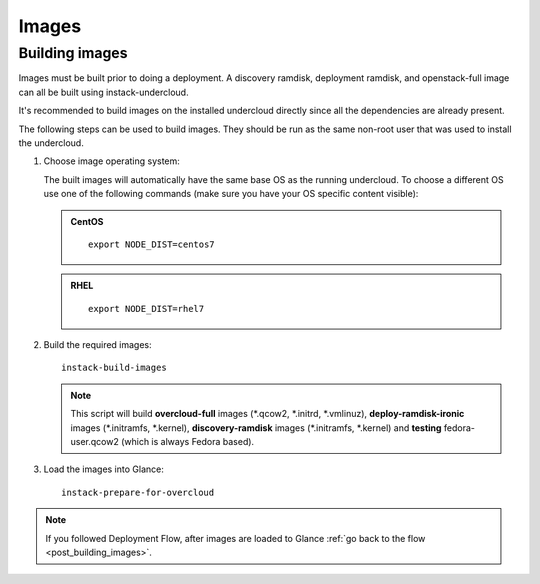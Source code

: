 Images
======

.. _building_images:

Building images
---------------

Images must be built prior to doing a deployment. A discovery ramdisk,
deployment ramdisk, and openstack-full image can all be built using
instack-undercloud.

It's recommended to build images on the installed undercloud directly since all
the dependencies are already present.

The following steps can be used to build images. They should be run as the same
non-root user that was used to install the undercloud.


#. Choose image operating system:

   The built images will automatically have the same base OS as the
   running undercloud. To choose a different OS use one of the following
   commands (make sure you have your OS specific content visible):

   .. admonition:: CentOS
      :class: centos

      ::

          export NODE_DIST=centos7

   .. admonition:: RHEL
      :class: rhel

      ::

          export NODE_DIST=rhel7


#. Build the required images:

   .. only:: internal

      .. admonition:: RHEL
         :class: rhel

        Download the RHEL 7.1 cloud image or copy it over from a different location,
        and define the needed environment variable for RHEL 7.1 prior to running
        ``instack-build-images``::

             curl -O http://download.devel.redhat.com/brewroot/packages/rhel-guest-image/7.1/20150203.1/images/rhel-guest-image-7.1-20150203.1.x86_64.qcow2
             export DIB_LOCAL_IMAGE=rhel-guest-image-7.1-20150203.1.x86_64.qcow2
             # Enable rhos-release
             export RUN_RHOS_RELEASE=1

   .. only:: external

    .. admonition:: RHEL
       :class: rhel

       Download the RHEL 7.1 cloud image or copy it over from a different location,
       for example:
       https://access.redhat.com/downloads/content/69/ver=/rhel---7/7.1/x86_64/product-downloads,
       and define the needed environment variables for RHEL 7.1 prior to running
       ``instack-build-images``::

            export DIB_LOCAL_IMAGE=rhel-guest-image-7.1-20150224.0.x86_64.qcow2

    .. admonition:: RHEL Portal Registration
       :class: portal

       To register the image builds to the Red Hat Portal define the following variables::

              export REG_METHOD=portal
              export REG_USER="[your username]"
              export REG_PASSWORD="[your password]"
              # Find this with `sudo subscription-manager list --available`
              export REG_POOL_ID="[pool id]"
              export REG_REPOS="rhel-7-server-rpms rhel-7-server-extras-rpms rhel-ha-for-rhel-7-server-rpms \
                  rhel-7-server-optional-rpms rhel-7-server-openstack-6.0-rpms"

    .. admonition:: RHEL Satellite Registration
       :class: satellite

       To register the image builds to a Satellite define the following
       variables. Only using an activation key is supported when registering to
       Satellite, username/password is not supported for security reasons. The
       activation key must enable the repos shown::

              export REG_METHOD=satellite
              # REG_SAT_URL should be in the format of:
              # http://<satellite-hostname>
              export REG_SAT_URL="[satellite url]"
              export REG_ORG="[satellite org]"
              # Activation key must enable these repos:
              # rhel-7-server-rpms
              # rhel-7-server-optional-rpms
              # rhel-7-server-extras-rpms
              # rhel-7-server-openstack-6.0-rpms
              export REG_ACTIVATION_KEY="[activation key]"

   ::

          instack-build-images


   .. note::
      This script will build **overcloud-full** images (\*.qcow2, \*.initrd,
      \*.vmlinuz), **deploy-ramdisk-ironic** images (\*.initramfs, \*.kernel),
      **discovery-ramdisk** images (\*.initramfs, \*.kernel) and **testing**
      fedora-user.qcow2 (which is always Fedora based).


#. Load the images into Glance::

    instack-prepare-for-overcloud


.. note::

   If you followed Deployment Flow, after images are loaded to Glance :ref:`go back to the flow <post_building_images>`.
